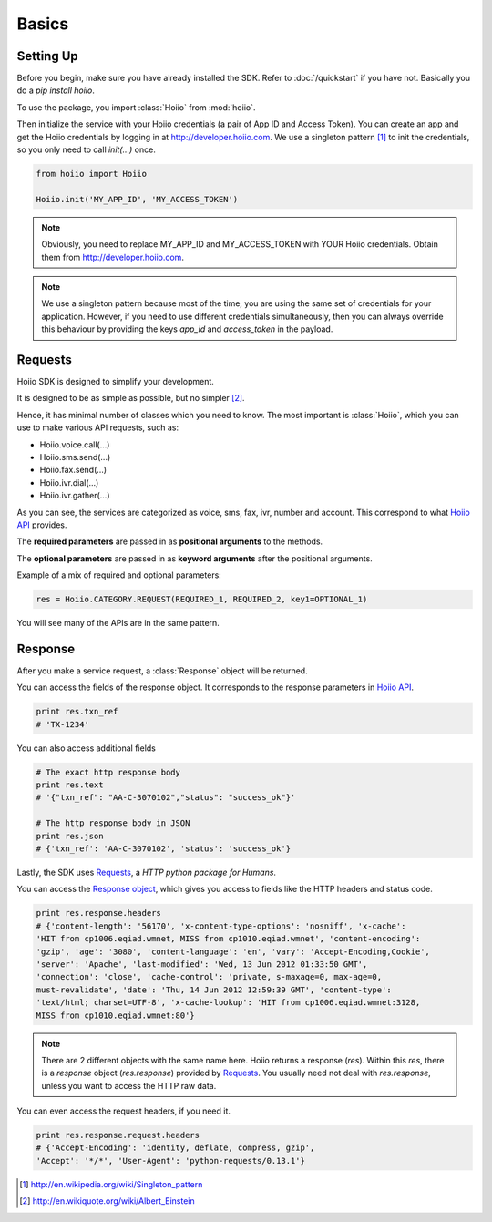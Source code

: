 

Basics
==========

------------
Setting Up
------------

Before you begin, make sure you have already installed the SDK. Refer to :doc:`/quickstart` if you have not. Basically you do a `pip install hoiio`.

To use the package, you import :class:`Hoiio` from :mod:`hoiio`. 

Then initialize the service with your Hoiio credentials (a pair of App ID and Access Token). You can create an app and get the Hoiio credentials by logging in at http://developer.hoiio.com. We use a singleton pattern [1]_ to init the credentials, so you only need to call `init(...)` once.

.. code-block:: python

    from hoiio import Hoiio
    
    Hoiio.init('MY_APP_ID', 'MY_ACCESS_TOKEN')

.. note:: Obviously, you need to replace MY_APP_ID and MY_ACCESS_TOKEN with YOUR Hoiio credentials. Obtain them from http://developer.hoiio.com.

.. note:: We use a singleton pattern because most of the time, you are using the same set of credentials for your application. However, if you need to use different credentials simultaneously, then you can always override this behaviour by providing the keys `app_id` and `access_token` in the payload.



---------------
Requests
---------------

Hoiio SDK is designed to simplify your development.

It is designed to be as simple as possible, but no simpler [2]_.

Hence, it has minimal number of classes which you need to know. The most important is :class:`Hoiio`, which you can use to make various API requests, such as:

* Hoiio.voice.call(...)
* Hoiio.sms.send(...)
* Hoiio.fax.send(...)
* Hoiio.ivr.dial(...)
* Hoiio.ivr.gather(...)

As you can see, the services are categorized as voice, sms, fax, ivr, number and account. This correspond to what `Hoiio API <http://developer.hoiio.com/docs/>`_ provides.

The **required parameters** are passed in as **positional arguments** to the methods.

The **optional parameters** are passed in as **keyword arguments** after the positional arguments.

Example of a mix of required and optional parameters:

.. code-block:: python

    res = Hoiio.CATEGORY.REQUEST(REQUIRED_1, REQUIRED_2, key1=OPTIONAL_1)

You will see many of the APIs are in the same pattern.


---------------
Response
---------------
    
After you make a service request, a :class:`Response` object will be returned.

You can access the fields of the response object. It corresponds to the response parameters in `Hoiio API <http://developer.hoiio.com/docs/>`_.

.. code-block:: python

    print res.txn_ref
    # 'TX-1234'


You can also access additional fields

.. code-block:: python

    # The exact http response body
    print res.text
    # '{"txn_ref": "AA-C-3070102","status": "success_ok"}'

    # The http response body in JSON
    print res.json
    # {'txn_ref': 'AA-C-3070102', 'status': 'success_ok'}

Lastly, the SDK uses `Requests <http://docs.python-requests.org>`_, a *HTTP python package for Humans*. 

You can access the `Response object <http://docs.python-requests.org/en/latest/user/advanced/#request-and-response-objects>`_, which gives you access to fields like the HTTP headers and status code.

.. code-block:: python

    print res.response.headers
    # {'content-length': '56170', 'x-content-type-options': 'nosniff', 'x-cache':
    'HIT from cp1006.eqiad.wmnet, MISS from cp1010.eqiad.wmnet', 'content-encoding':
    'gzip', 'age': '3080', 'content-language': 'en', 'vary': 'Accept-Encoding,Cookie',
    'server': 'Apache', 'last-modified': 'Wed, 13 Jun 2012 01:33:50 GMT',
    'connection': 'close', 'cache-control': 'private, s-maxage=0, max-age=0,
    must-revalidate', 'date': 'Thu, 14 Jun 2012 12:59:39 GMT', 'content-type':
    'text/html; charset=UTF-8', 'x-cache-lookup': 'HIT from cp1006.eqiad.wmnet:3128,
    MISS from cp1010.eqiad.wmnet:80'}

.. note::

    There are 2 different objects with the same name here. Hoiio returns a response (`res`). Within this `res`, there is a `response` object (`res.response`) provided by `Requests <http://docs.python-requests.org>`_. You usually need not deal with `res.response`, unless you want to access the HTTP raw data.

You can even access the request headers, if you need it.

.. code-block:: python

    print res.response.request.headers
    # {'Accept-Encoding': 'identity, deflate, compress, gzip',
    'Accept': '*/*', 'User-Agent': 'python-requests/0.13.1'}


.. [1] http://en.wikipedia.org/wiki/Singleton_pattern
.. [2] http://en.wikiquote.org/wiki/Albert_Einstein
